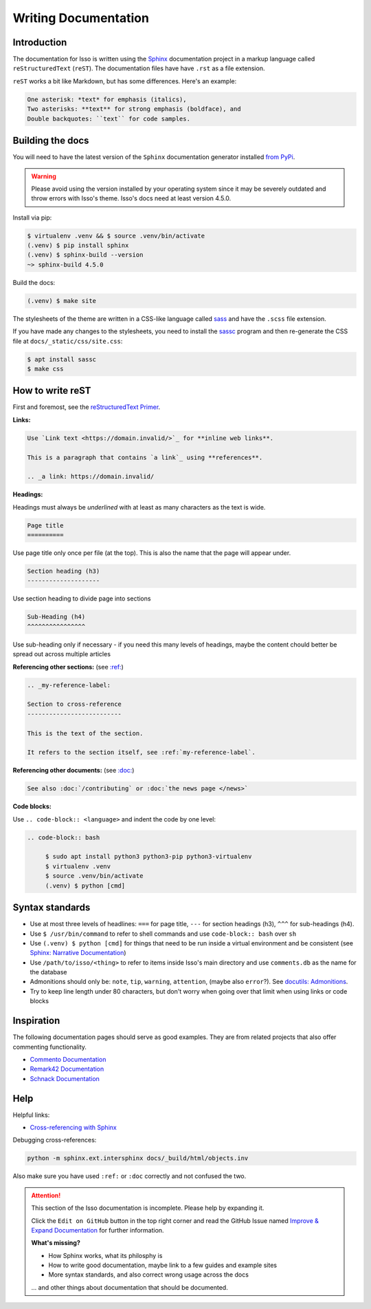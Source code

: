 Writing Documentation
=====================

Introduction
------------

The documentation for Isso is written using the `Sphinx`__ documentation
project in a markup language called ``reStructuredText`` (``reST``). The
documentation files have have ``.rst`` as a file extension.

``reST`` works a bit like Markdown, but has some differences. Here's an
example:

.. code-block:: rst

    One asterisk: *text* for emphasis (italics),
    Two asterisks: **text** for strong emphasis (boldface), and
    Double backquotes: ``text`` for code samples.

.. __: https://www.sphinx-doc.org/en/master/

Building the docs
-----------------

You will need to have the latest version of the ``Sphinx`` documentation generator installed
`from PyPi <https://pypi.org/project/Sphinx/>`_.

.. warning:: Please avoid using the version installed by your operating system
   since it may be severely outdated and throw errors with Isso's theme. Isso's
   docs need at least version 4.5.0.

Install via pip:

.. code-block:: bash

   $ virtualenv .venv && $ source .venv/bin/activate
   (.venv) $ pip install sphinx
   (.venv) $ sphinx-build --version
   ~> sphinx-build 4.5.0

Build the docs:

.. code-block:: bash

   (.venv) $ make site

The stylesheets of the theme are written in a CSS-like language called
`sass <https://sass-lang.com/guide>`_ and have the ``.scss`` file extension.

If you have made any changes to the stylesheets, you need to install the
`sassc`__ program and then re-generate the CSS file at
``docs/_static/css/site.css``:

.. code-block:: bash

   $ apt install sassc
   $ make css

.. __: https://github.com/sass/sassc

How to write reST
-----------------
First and foremost, see the
`reStructuredText Primer <https://www.sphinx-doc.org/en/master/usage/restructuredtext/basics.html>`_.

**Links:**

.. code-block:: rst

    Use `Link text <https://domain.invalid/>`_ for **inline web links**.

    This is a paragraph that contains `a link`_ using **references**.

    .. _a link: https://domain.invalid/

**Headings:**

Headings must always be *underlined* with at least as many characters as the
text is wide.

.. code-block:: rst

   Page title
   ==========

Use page title only once per file (at the top). This is also the name that the
page will appear under.

.. code-block:: rst

   Section heading (h3)
   --------------------

Use section heading to divide page into sections

.. code-block:: rst

   Sub-Heading (h4)
   ^^^^^^^^^^^^^^^^

Use sub-heading only if necessary - if you need this many levels of headings,
maybe the content chould better be spread out across multiple articles

**Referencing other sections:** (see `:ref:`__)

.. code-block:: rst

    .. _my-reference-label:

    Section to cross-reference
    --------------------------

    This is the text of the section.

    It refers to the section itself, see :ref:`my-reference-label`.

.. __: https://www.sphinx-doc.org/en/master/usage/restructuredtext/roles.html#ref-role

**Referencing other documents:** (see `:doc:`__)

.. code-block:: rst

    See also :doc:`/contributing` or :doc:`the news page </news>`

.. __: https://www.sphinx-doc.org/en/master/usage/restructuredtext/roles.html#cross-referencing-documents

**Code blocks:**

Use ``.. code-block:: <language>`` and indent the code by one level:

.. code-block:: rst

   .. code-block:: bash

        $ sudo apt install python3 python3-pip python3-virtualenv
        $ virtualenv .venv
        $ source .venv/bin/activate
        (.venv) $ python [cmd]

Syntax standards
----------------

- Use at most three levels of headlines:
  ``===`` for page title, ``---`` for section headings (h3), ``^^^`` for
  sub-headings (h4).
- Use ``$ /usr/bin/command`` to refer to shell commands and use
  ``code-block:: bash`` over ``sh``
- Use ``(.venv) $ python [cmd]`` for things that need to be run inside a
  virtual environment and be consistent
  (see `Sphinx: Narrative Documentation`__)
- Use ``/path/to/isso/<thing>`` to refer to items inside Isso's main directory
  and use ``comments.db`` as the name for the database
- Admonitions should only be: ``note``, ``tip``, ``warning``, ``attention``,
  (maybe also ``error``?). See `docutils: Admonitions`__.
- Try to keep line length under 80 characters, but don't worry when going over
  that limit when using links or code blocks

.. __: https://www.sphinx-doc.org/en/master/tutorial/narrative-documentation.html
.. __: https://docutils.sourceforge.io/docs/ref/rst/directives.html#admonitions

Inspiration
-----------

The following documentation pages should serve as good examples. They are from
related projects that also offer commenting functionality.

- `Commento Documentation <https://docs.commento.io/>`_
- `Remark42 Documentation <https://remark42.com/docs/getting-started/installation/>`_
- `Schnack Documentation <https://schnack.cool/>`_

Help
----

Helpful links:

- `Cross-referencing with Sphinx <https://docs.readthedocs.io/en/stable/guides/cross-referencing-with-sphinx.html>`_

Debugging cross-references:

.. code-block:: sh

    python -m sphinx.ext.intersphinx docs/_build/html/objects.inv

Also make sure you have used ``:ref:`` or ``:doc``
correctly and not confused the two.


.. attention::

   This section of the Isso documentation is incomplete. Please help by expanding it.

   Click the ``Edit on GitHub`` button in the top right corner and read the
   GitHub Issue named
   `Improve & Expand Documentation <https://github.com/posativ/isso/issues/797>`_
   for further information.

   **What's missing?**

   - How Sphinx works, what its philosphy is
   - How to write good documentation, maybe link to a few guides and example sites
   - More syntax standards, and also correct wrong usage across the docs

   ... and other things about documentation that should be documented.
